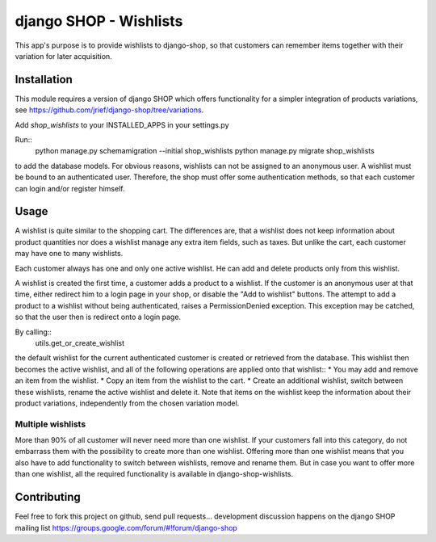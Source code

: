 =======================
django SHOP - Wishlists
=======================

This app's purpose is to provide wishlists to django-shop, so that customers
can remember items together with their variation for later acquisition.

Installation
============

This module requires a version of django SHOP which offers functionality for
a simpler integration of products variations, see 
https://github.com/jrief/django-shop/tree/variations.

Add `shop_wishlists` to your INSTALLED_APPS in your settings.py

Run::
   python manage.py schemamigration --initial shop_wishlists
   python manage.py migrate shop_wishlists
to add the database models.
For obvious reasons, wishlists can not be assigned to an anonymous user. A
wishlist must be bound to an authenticated user. Therefore, the shop must offer
some authentication methods, so that each customer can login and/or
register himself.

Usage
=====

A wishlist is quite similar to the shopping cart. The differences are, that a
wishlist does not keep information about product quantities nor does a wishlist
manage any extra item fields, such as taxes.
But unlike the cart, each customer may have one to many wishlists.

Each customer always has one and only one active wishlist. He can add and delete 
products only from this wishlist.

A wishlist is created the first time, a customer adds a product to a wishlist.
If the customer is an anonymous user at that time, either redirect him to a 
login page in your shop, or disable the "Add to wishlist" buttons. The attempt
to add a product to a wishlist without being authenticated, raises a
PermissionDenied exception. This exception may be catched, so that the user then
is redirect onto a login page.

By calling::
   utils.get_or_create_wishlist
the default wishlist for the current authenticated customer is created or 
retrieved from the database. This wishlist then becomes the active wishlist, and
all of the following operations are applied onto that wishlist::
* You may add and remove an item from the wishlist.
* Copy an item from the wishlist to the cart.
* Create an additional wishlist, switch between these wishlists, rename the
active wishlist and delete it.
Note that items on the wishlist keep the information about their product
variations, independently from the chosen variation model.

Multiple wishlists
------------------

More than 90% of all customer will never need more than one wishlist. If your
customers fall into this category, do not embarrass them with the possibility to
create more than one wishlist. Offering more than one wishlist means that you
also have to add functionality to switch between wishlists, remove and rename
them.
But in case you want to offer more than one wishlist, all the required
functionality is available in django-shop-wishlists.

Contributing
============

Feel free to fork this project on github, send pull requests...
development discussion happens on the django SHOP mailing list
https://groups.google.com/forum/#!forum/django-shop
